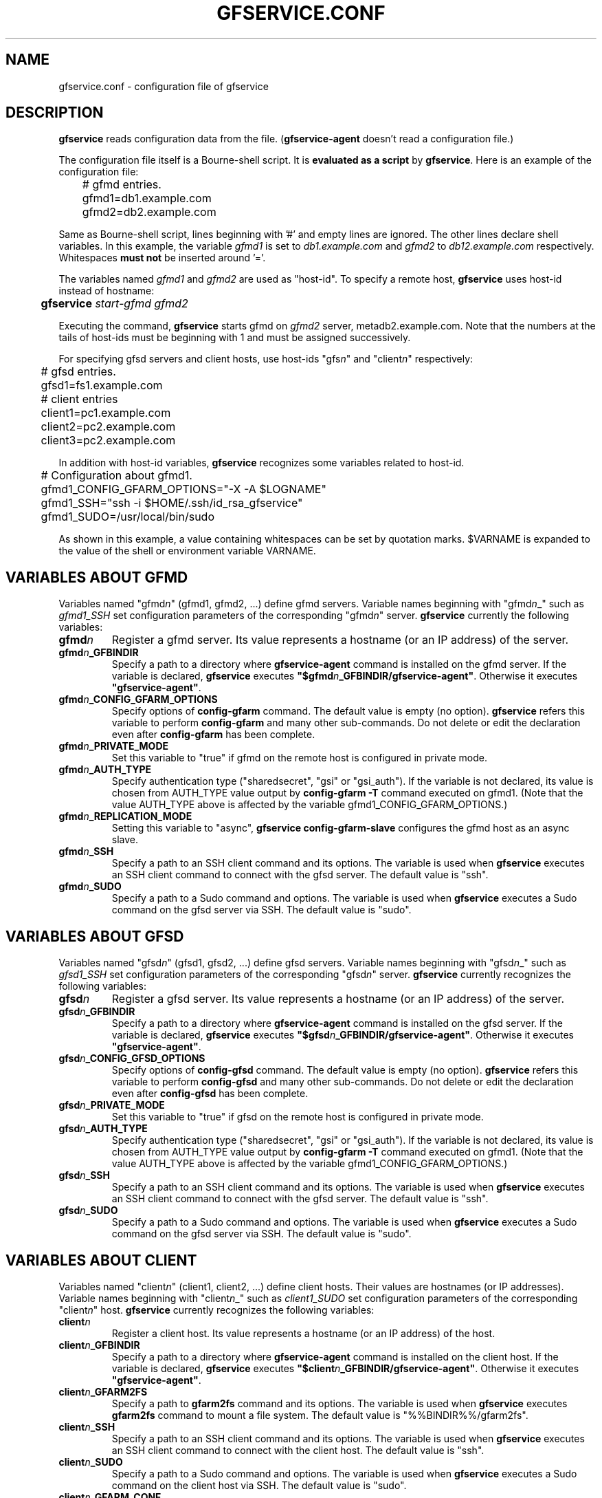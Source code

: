 .\" This manpage has been automatically generated by docbook2man 
.\" from a DocBook document.  This tool can be found at:
.\" <http://shell.ipoline.com/~elmert/comp/docbook2X/> 
.\" Please send any bug reports, improvements, comments, patches, 
.\" etc. to Steve Cheng <steve@ggi-project.org>.
.TH "GFSERVICE.CONF" "5" "07 June 2013" "Gfarm" ""

.SH NAME
gfservice.conf \- configuration file of gfservice
.SH "DESCRIPTION"
.PP
\fBgfservice\fR reads configuration data from the file.
(\fBgfservice-agent\fR doesn't read a configuration file.)
.PP
The configuration file itself is a Bourne-shell script.
It is \fBevaluated as a script\fR by
\fBgfservice\fR\&.
Here is an example of the configuration file:

.nf
	# gfmd entries.
	gfmd1=db1.example.com
	gfmd2=db2.example.com
.fi
.PP
Same as Bourne-shell script, lines beginning with '#' and empty lines
are ignored.
The other lines declare shell variables.
In this example, the variable \fIgfmd1\fR is set to
\fIdb1.example.com\fR and
\fIgfmd2\fR to
\fIdb12.example.com\fR respectively.
Whitespaces \fBmust not\fR be inserted around '='.
.PP
The variables named \fIgfmd1\fR and
\fIgfmd2\fR are used as "host-id".
To specify a remote host, \fBgfservice\fR uses host-id
instead of hostname:

.nf
	\fBgfservice \fIstart-gfmd\fB \fIgfmd2\fB\fR
.fi
.PP
Executing the command, \fBgfservice\fR starts gfmd on
\fIgfmd2\fR server, metadb2.example.com.
Note that the numbers at the tails of host-ids must be beginning with 1
and must be assigned successively.
.PP
For specifying gfsd servers and client hosts, use host-ids
"gfs\fIn\fR" and "client\fIn\fR"
respectively:

.nf
	# gfsd entries.
	gfsd1=fs1.example.com

	# client entries
	client1=pc1.example.com
	client2=pc2.example.com
	client3=pc2.example.com
.fi
.PP
In addition with host-id variables, \fBgfservice\fR recognizes
some variables related to host-id.

.nf
	# Configuration about gfmd1.
	gfmd1_CONFIG_GFARM_OPTIONS="-X -A $LOGNAME"
	gfmd1_SSH="ssh -i $HOME/.ssh/id_rsa_gfservice"
	gfmd1_SUDO=/usr/local/bin/sudo
.fi
.PP
As shown in this example, a value containing whitespaces can be set
by quotation marks.
$VARNAME is expanded to the value of the shell or
environment variable VARNAME\&.
.SH "VARIABLES ABOUT GFMD"
.PP
Variables named "gfmd\fIn\fR" (gfmd1, gfmd2, ...)
define gfmd servers.
Variable names beginning with "gfmd\fIn\fR_"  such
as \fIgfmd1_SSH\fR set configuration parameters of
the corresponding "gfmd\fIn\fR" server.
\fBgfservice\fR currently the following variables:
.TP
\fBgfmd\fIn\fB\fR
Register a gfmd server.
Its value represents a hostname (or an IP address) of the server.
.TP
\fBgfmd\fIn\fB_GFBINDIR\fR
Specify a path to a directory where \fBgfservice-agent\fR
command is installed on the gfmd server.
If the variable is declared, \fBgfservice\fR executes
\fB"$gfmd\fIn\fB_GFBINDIR/gfservice-agent"\fR\&.
Otherwise it executes \fB"gfservice-agent"\fR\&.
.TP
\fBgfmd\fIn\fB_CONFIG_GFARM_OPTIONS\fR
Specify options of \fBconfig-gfarm\fR command.
The default value is empty (no option).
\fBgfservice\fR refers this variable to perform
\fBconfig-gfarm\fR and many other sub-commands.
Do not delete or edit the declaration even after
\fBconfig-gfarm\fR has been complete.
.TP
\fBgfmd\fIn\fB_PRIVATE_MODE\fR
Set this variable to "true" if gfmd on the remote host is configured
in private mode.
.TP
\fBgfmd\fIn\fB_AUTH_TYPE\fR
Specify authentication type ("sharedsecret", "gsi" or "gsi_auth").
If the variable is not declared, its value is chosen from
AUTH_TYPE value output by
\fBconfig-gfarm -T\fR command executed on gfmd1.
(Note that the value AUTH_TYPE above is affected by
the variable gfmd1_CONFIG_GFARM_OPTIONS\&.)
.TP
\fBgfmd\fIn\fB_REPLICATION_MODE\fR
Setting this variable to "async",
\fBgfservice config-gfarm-slave\fR configures the gfmd
host as an async slave.
.TP
\fBgfmd\fIn\fB_SSH\fR
Specify a path to an SSH client command and its options.
The variable is used when \fBgfservice\fR executes an SSH
client command to connect with the gfsd server.
The default value is "ssh".
.TP
\fBgfmd\fIn\fB_SUDO\fR
Specify a path to a Sudo command and options.
The variable is used when \fBgfservice\fR executes a Sudo
command on the gfsd server via SSH.
The default value is "sudo".
.SH "VARIABLES ABOUT GFSD"
.PP
Variables named "gfsd\fIn\fR" (gfsd1, gfsd2, ...)
define gfsd servers.
Variable names beginning with "gfsd\fIn\fR_" such as
\fIgfsd1_SSH\fR set configuration parameters of the
corresponding "gfsd\fIn\fR" server.
\fBgfservice\fR currently recognizes the following variables:
.TP
\fBgfsd\fIn\fB\fR
Register a gfsd server.
Its value represents a hostname (or an IP address) of the server.
.TP
\fBgfsd\fIn\fB_GFBINDIR\fR
Specify a path to a directory where \fBgfservice-agent\fR
command is installed on the gfsd server.
If the variable is declared, \fBgfservice\fR executes
\fB"$gfsd\fIn\fB_GFBINDIR/gfservice-agent"\fR\&.
Otherwise it executes \fB"gfservice-agent"\fR\&.
.TP
\fBgfsd\fIn\fB_CONFIG_GFSD_OPTIONS\fR
Specify options of \fBconfig-gfsd\fR command.
The default value is empty (no option).
\fBgfservice\fR refers this variable to perform
\fBconfig-gfsd\fR and many other sub-commands.
Do not delete or edit the declaration even after
\fBconfig-gfsd\fR has been complete.
.TP
\fBgfsd\fIn\fB_PRIVATE_MODE\fR
Set this variable to "true" if gfsd on the remote host is configured
in private mode.
.TP
\fBgfsd\fIn\fB_AUTH_TYPE\fR
Specify authentication type ("sharedsecret", "gsi" or "gsi_auth").
If the variable is not declared, its value is chosen from
AUTH_TYPE value output by
\fBconfig-gfarm -T\fR command executed on gfmd1.
(Note that the value AUTH_TYPE above is affected by
the variable gfmd1_CONFIG_GFARM_OPTIONS\&.)
.TP
\fBgfsd\fIn\fB_SSH\fR
Specify a path to an SSH client command and its options.
The variable is used when \fBgfservice\fR executes an SSH
client command to connect with the gfsd server.
The default value is "ssh".
.TP
\fBgfsd\fIn\fB_SUDO\fR
Specify a path to a Sudo command and options.
The variable is used when \fBgfservice\fR executes a Sudo
command on the gfsd server via SSH.
The default value is "sudo".
.SH "VARIABLES ABOUT CLIENT"
.PP
Variables named "client\fIn\fR" (client1, client2, ...)
define client hosts.
Their values are hostnames (or IP addresses).
Variable names beginning with "client\fIn\fR_" 
such as \fIclient1_SUDO\fR set configuration parameters
of the corresponding "client\fIn\fR" host.
\fBgfservice\fR currently recognizes the following variables:
.TP
\fBclient\fIn\fB\fR
Register a client host.
Its value represents a hostname (or an IP address) of the host.
.TP
\fBclient\fIn\fB_GFBINDIR\fR
Specify a path to a directory where \fBgfservice-agent\fR
command is installed on the client host.
If the variable is declared, \fBgfservice\fR executes
\fB"$client\fIn\fB_GFBINDIR/gfservice-agent"\fR\&.
Otherwise it executes \fB"gfservice-agent"\fR\&.
.TP
\fBclient\fIn\fB_GFARM2FS\fR
Specify a path to \fBgfarm2fs\fR command and its options.
The variable is used when \fBgfservice\fR executes
\fBgfarm2fs\fR command to mount a file system.
The default value is "%%BINDIR%%/gfarm2fs".
.TP
\fBclient\fIn\fB_SSH\fR
Specify a path to an SSH client command and its options.
The variable is used when \fBgfservice\fR executes an SSH
client command to connect with the client host.
The default value is "ssh".
.TP
\fBclient\fIn\fB_SUDO\fR
Specify a path to a Sudo command and options.
The variable is used when \fBgfservice\fR executes a Sudo
command on the client host via SSH.
The default value is "sudo".
.TP
\fBclient\fIn\fB_GFARM_CONF\fR
Specify a gfarm2.conf file in absolute path.
If a value is not set, \fBgfservice\fR uses a same path as
the path of gfarm2.conf in gfmd1(determined from the 'gfmd1_CONFIG_GFARM_OPTIONS'
shell variable).
.TP
\fBclient\fIn\fB_PRIVATE_MODE\fR
If this variable is set to "true", \fBgfservice\fR processes
the sub-command \fBconfig-client\fR without root privilege.
.TP
\fBclient\fIn\fB_AUTH_TYPE\fR
Specify authentication type ("sharedsecret", "gsi" or "gsi_auth").
If the variable is not declared, its value is chosen from
AUTH_TYPE value output by
\fBconfig-gfarm -T\fR command executed on gfmd1.
(Note that the value AUTH_TYPE above is affected by
the variable gfmd1_CONFIG_GFARM_OPTIONS\&.)
